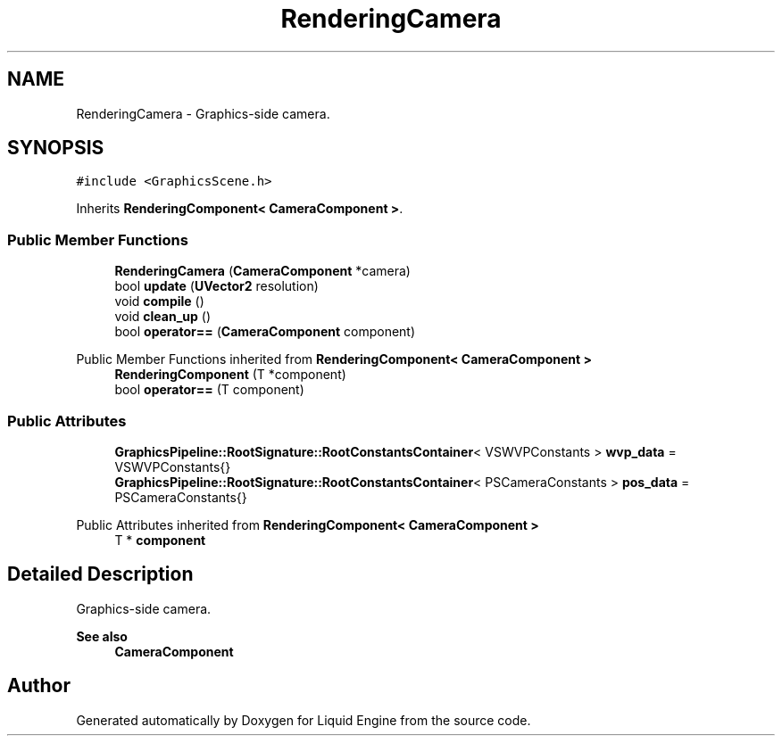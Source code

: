.TH "RenderingCamera" 3 "Wed Apr 3 2024" "Liquid Engine" \" -*- nroff -*-
.ad l
.nh
.SH NAME
RenderingCamera \- Graphics-side camera\&.  

.SH SYNOPSIS
.br
.PP
.PP
\fC#include <GraphicsScene\&.h>\fP
.PP
Inherits \fBRenderingComponent< CameraComponent >\fP\&.
.SS "Public Member Functions"

.in +1c
.ti -1c
.RI "\fBRenderingCamera\fP (\fBCameraComponent\fP *camera)"
.br
.ti -1c
.RI "bool \fBupdate\fP (\fBUVector2\fP resolution)"
.br
.ti -1c
.RI "void \fBcompile\fP ()"
.br
.ti -1c
.RI "void \fBclean_up\fP ()"
.br
.ti -1c
.RI "bool \fBoperator==\fP (\fBCameraComponent\fP component)"
.br
.in -1c

Public Member Functions inherited from \fBRenderingComponent< CameraComponent >\fP
.in +1c
.ti -1c
.RI "\fBRenderingComponent\fP (T *component)"
.br
.ti -1c
.RI "bool \fBoperator==\fP (T component)"
.br
.in -1c
.SS "Public Attributes"

.in +1c
.ti -1c
.RI "\fBGraphicsPipeline::RootSignature::RootConstantsContainer\fP< VSWVPConstants > \fBwvp_data\fP = VSWVPConstants{}"
.br
.ti -1c
.RI "\fBGraphicsPipeline::RootSignature::RootConstantsContainer\fP< PSCameraConstants > \fBpos_data\fP = PSCameraConstants{}"
.br
.in -1c

Public Attributes inherited from \fBRenderingComponent< CameraComponent >\fP
.in +1c
.ti -1c
.RI "T * \fBcomponent\fP"
.br
.in -1c
.SH "Detailed Description"
.PP 
Graphics-side camera\&. 


.PP
\fBSee also\fP
.RS 4
\fBCameraComponent\fP 
.RE
.PP


.SH "Author"
.PP 
Generated automatically by Doxygen for Liquid Engine from the source code\&.
